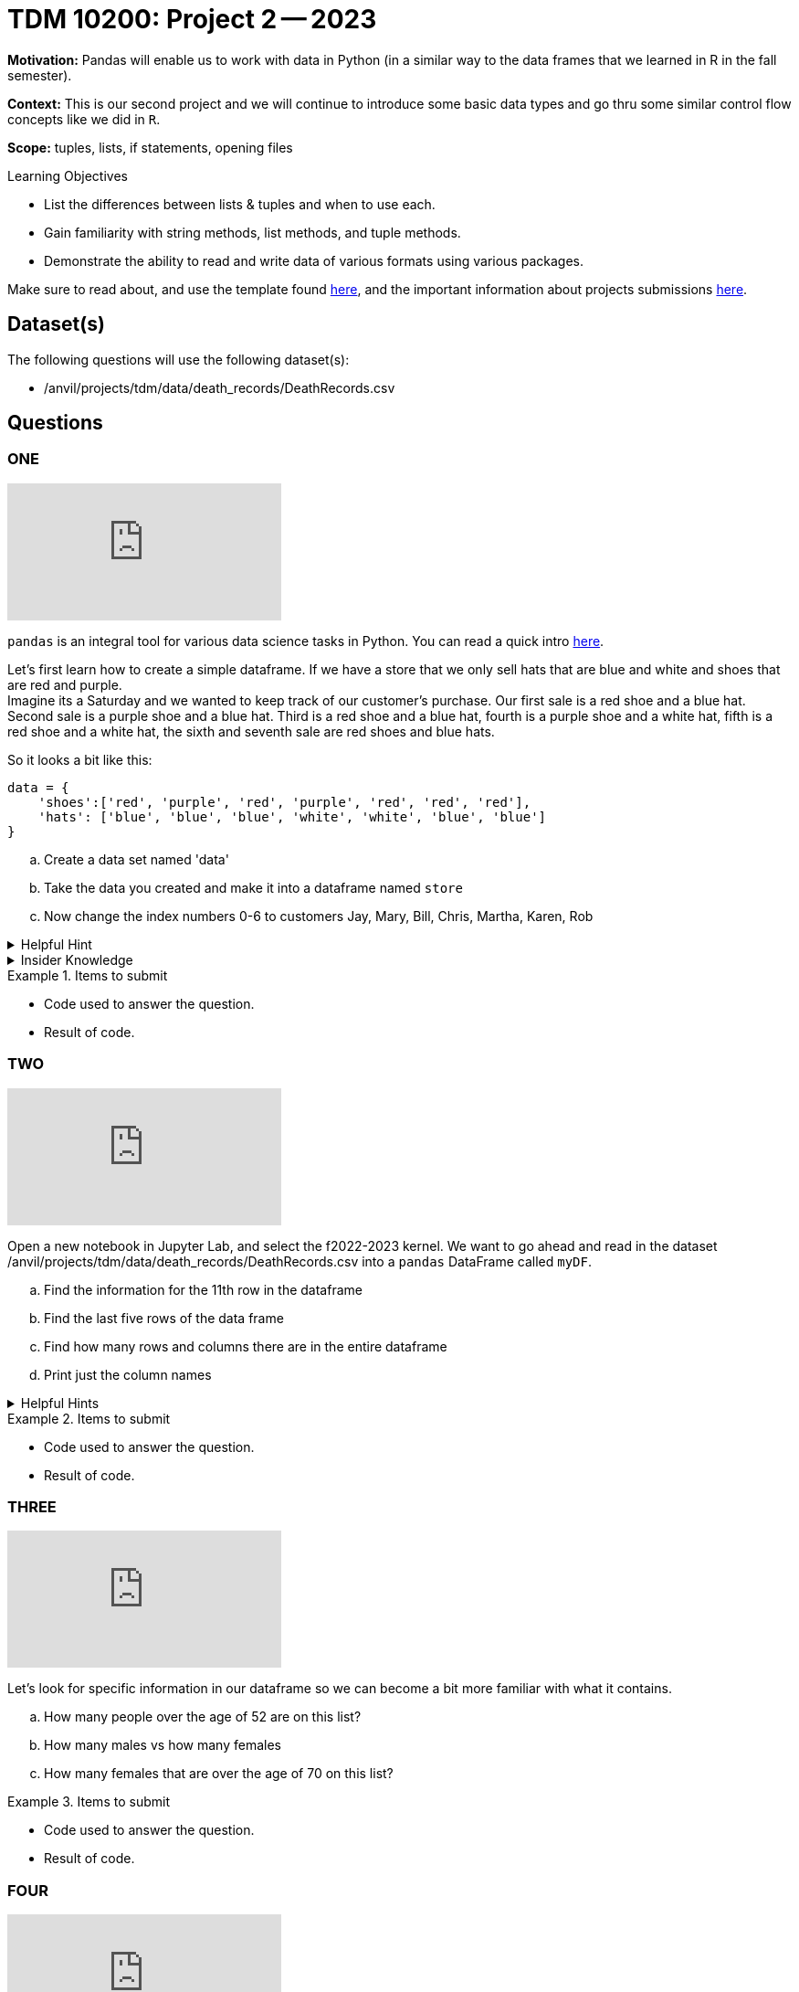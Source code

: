 = TDM 10200: Project 2 -- 2023

**Motivation:** Pandas will enable us to work with data in Python (in a similar way to the data frames that we learned in R in the fall semester).

**Context:** This is our second project and we will continue to introduce some basic data types and go thru some similar control flow concepts like we did in `R`. 

**Scope:** tuples, lists, if statements, opening files

.Learning Objectives
****
- List the differences between lists & tuples and when to use each.
- Gain familiarity with string methods, list methods, and tuple methods.
- Demonstrate the ability to read and write data of various formats using various packages.
****

Make sure to read about, and use the template found xref:templates.adoc[here], and the important information about projects submissions xref:submissions.adoc[here].

== Dataset(s)

The following questions will use the following dataset(s):

- /anvil/projects/tdm/data/death_records/DeathRecords.csv 

== Questions

=== ONE

++++
<iframe id="kaltura_player" src="https://cdnapisec.kaltura.com/p/983291/sp/98329100/embedIframeJs/uiconf_id/29134031/partner_id/983291?iframeembed=true&playerId=kaltura_player&entry_id=1_211zvy2e&flashvars[streamerType]=auto&amp;flashvars[localizationCode]=en&amp;flashvars[leadWithHTML5]=true&amp;flashvars[sideBarContainer.plugin]=true&amp;flashvars[sideBarContainer.position]=left&amp;flashvars[sideBarContainer.clickToClose]=true&amp;flashvars[chapters.plugin]=true&amp;flashvars[chapters.layout]=vertical&amp;flashvars[chapters.thumbnailRotator]=false&amp;flashvars[streamSelector.plugin]=true&amp;flashvars[EmbedPlayer.SpinnerTarget]=videoHolder&amp;flashvars[dualScreen.plugin]=true&amp;flashvars[Kaltura.addCrossoriginToIframe]=true&amp;&wid=1_aheik41m" allowfullscreen webkitallowfullscreen mozAllowFullScreen allow="autoplay *; fullscreen *; encrypted-media *" sandbox="allow-downloads allow-forms allow-same-origin allow-scripts allow-top-navigation allow-pointer-lock allow-popups allow-modals allow-orientation-lock allow-popups-to-escape-sandbox allow-presentation allow-top-navigation-by-user-activation" frameborder="0" title="TDM 10100 Project 13 Question 1"></iframe>
++++

`pandas` is an integral tool for various data science tasks in Python. You can read a quick intro https://pandas.pydata.org/pandas-docs/stable/user_guide/10min.html[here].

Let's first learn how to create a simple dataframe.
If we have a store that we only sell hats that are blue and white and shoes that are red and purple. +
Imagine its a Saturday and we wanted to keep track of our customer's purchase. 
Our first sale is a red shoe and a blue hat. Second sale is a purple shoe and a blue hat. Third is a red shoe and a blue hat, fourth is a purple shoe and a white hat, fifth is a red shoe and a white hat, the sixth and seventh sale are red shoes and blue hats. 

So it looks a bit like this:
[source, python]
----
data = {
    'shoes':['red', 'purple', 'red', 'purple', 'red', 'red', 'red'],
    'hats': ['blue', 'blue', 'blue', 'white', 'white', 'blue', 'blue']
}
----

[loweralpha]
.. Create a data set named 'data'
.. Take the data you created and make it into a dataframe named `store`
.. Now change the index numbers 0-6 to customers Jay, Mary, Bill, Chris, Martha, Karen, Rob

.Helpful Hint 
[%collapsible]
====
[source, python]
----
store = pd.DataFrame(data, index=['Jay', 'Mary', 'Bill', 'Chris', 'Martha','Karen', 'Rob'])

store
----
====



.Insider Knowledge
[%collapsible]
====
`Pandas` allows you to extract data from a CSV (comma-separated values) file. `Pandas` is a great way to get acquainted with your data, including the ability to clean, transform, and analyze data. 

The two main components of pandas are the `series` and `DataFrame`. A `series` is one dimensional (you can think of it as a column of data) and a `DataFrame` is a table made up of a collection of `series`. 

Notice that the indexing for our dataframe starts at 0. In `python`, the indexing starts at 0, as compared to `R` in the fall semester, where the indexing began at 1. This is an important fact to remember. 

====


.Items to submit
====
- Code used to answer the question. 
- Result of code.
====



=== TWO

++++
<iframe id="kaltura_player" src="https://cdnapisec.kaltura.com/p/983291/sp/98329100/embedIframeJs/uiconf_id/29134031/partner_id/983291?iframeembed=true&playerId=kaltura_player&entry_id=1_hjoj7p4t&flashvars[streamerType]=auto&amp;flashvars[localizationCode]=en&amp;flashvars[leadWithHTML5]=true&amp;flashvars[sideBarContainer.plugin]=true&amp;flashvars[sideBarContainer.position]=left&amp;flashvars[sideBarContainer.clickToClose]=true&amp;flashvars[chapters.plugin]=true&amp;flashvars[chapters.layout]=vertical&amp;flashvars[chapters.thumbnailRotator]=false&amp;flashvars[streamSelector.plugin]=true&amp;flashvars[EmbedPlayer.SpinnerTarget]=videoHolder&amp;flashvars[dualScreen.plugin]=true&amp;flashvars[Kaltura.addCrossoriginToIframe]=true&amp;&wid=1_aheik41m" allowfullscreen webkitallowfullscreen mozAllowFullScreen allow="autoplay *; fullscreen *; encrypted-media *" sandbox="allow-downloads allow-forms allow-same-origin allow-scripts allow-top-navigation allow-pointer-lock allow-popups allow-modals allow-orientation-lock allow-popups-to-escape-sandbox allow-presentation allow-top-navigation-by-user-activation" frameborder="0" title="TDM 10100 Project 13 Question 1"></iframe>
++++

Open a new notebook in Jupyter Lab, and select the f2022-2023 kernel.
We want to go ahead and read in the dataset /anvil/projects/tdm/data/death_records/DeathRecords.csv  into a `pandas` DataFrame called `myDF`. +

[loweralpha]
.. Find the information for the 11th row in the dataframe
.. Find the last five rows of the data frame
.. Find how many rows and columns there are in the entire dataframe
.. Print just the column names 



.Helpful Hints
[%collapsible]
====
[source,python]
----
.head()
.tail()
.shape
----
====

.Items to submit
====
- Code used to answer the question. 
- Result of code.
====

=== THREE

++++
<iframe id="kaltura_player" src="https://cdnapisec.kaltura.com/p/983291/sp/98329100/embedIframeJs/uiconf_id/29134031/partner_id/983291?iframeembed=true&playerId=kaltura_player&entry_id=1_a0hgrkoz&flashvars[streamerType]=auto&amp;flashvars[localizationCode]=en&amp;flashvars[leadWithHTML5]=true&amp;flashvars[sideBarContainer.plugin]=true&amp;flashvars[sideBarContainer.position]=left&amp;flashvars[sideBarContainer.clickToClose]=true&amp;flashvars[chapters.plugin]=true&amp;flashvars[chapters.layout]=vertical&amp;flashvars[chapters.thumbnailRotator]=false&amp;flashvars[streamSelector.plugin]=true&amp;flashvars[EmbedPlayer.SpinnerTarget]=videoHolder&amp;flashvars[dualScreen.plugin]=true&amp;flashvars[Kaltura.addCrossoriginToIframe]=true&amp;&wid=1_aheik41m" allowfullscreen webkitallowfullscreen mozAllowFullScreen allow="autoplay *; fullscreen *; encrypted-media *" sandbox="allow-downloads allow-forms allow-same-origin allow-scripts allow-top-navigation allow-pointer-lock allow-popups allow-modals allow-orientation-lock allow-popups-to-escape-sandbox allow-presentation allow-top-navigation-by-user-activation" frameborder="0" title="TDM 10100 Project 13 Question 1"></iframe>
++++

Let's look for specific information in our dataframe so we can become a bit more familiar with what it contains. 

[loweralpha]
.. How many people over the age of 52 are on this list?
.. How many males vs how many females
.. How many females that are over the age of 70 on this list?

.Items to submit
====
- Code used to answer the question. 
- Result of code.
====

=== FOUR

++++
<iframe id="kaltura_player" src="https://cdnapisec.kaltura.com/p/983291/sp/98329100/embedIframeJs/uiconf_id/29134031/partner_id/983291?iframeembed=true&playerId=kaltura_player&entry_id=1_2176wfz4&flashvars[streamerType]=auto&amp;flashvars[localizationCode]=en&amp;flashvars[leadWithHTML5]=true&amp;flashvars[sideBarContainer.plugin]=true&amp;flashvars[sideBarContainer.position]=left&amp;flashvars[sideBarContainer.clickToClose]=true&amp;flashvars[chapters.plugin]=true&amp;flashvars[chapters.layout]=vertical&amp;flashvars[chapters.thumbnailRotator]=false&amp;flashvars[streamSelector.plugin]=true&amp;flashvars[EmbedPlayer.SpinnerTarget]=videoHolder&amp;flashvars[dualScreen.plugin]=true&amp;flashvars[Kaltura.addCrossoriginToIframe]=true&amp;&wid=1_aheik41m" allowfullscreen webkitallowfullscreen mozAllowFullScreen allow="autoplay *; fullscreen *; encrypted-media *" sandbox="allow-downloads allow-forms allow-same-origin allow-scripts allow-top-navigation allow-pointer-lock allow-popups allow-modals allow-orientation-lock allow-popups-to-escape-sandbox allow-presentation allow-top-navigation-by-user-activation" frameborder="0" title="TDM 10100 Project 13 Question 1"></iframe>
++++

Now that we have a bit of familiarity with the data, let's introduce another common `python` package called `matplotlib`
Let's create a graphic using this package.

[loweralpha]
.. Create a graphic that illustrates then number of people who are divorced, married, single, unmarried, or widowed.
.. Create another graphic that illustrates the distribution of the age of the person at the time of death.


.Helpful Hint
[%collapsible]
====
[source,python]
----
import matplotlib.pyplot as plt
----
====

.Insider Knowledge
[%collapsible]
====
*Matplotlib* is a data visualization and plotting library for `Python`. It provides easy ways to visualize data.
====


.Items to submit
====
- Code used to answer the question. 
- Result of code.
====

=== FIVE

Now that you are familiar with the data and have an introduction to plotting, create a plot of your choice, to summarize something that you find interesting about the data.

[loweralpha]
.. Use `pandas` and your investigative skills to look thru the data and find an interesting fact, and then create a graphic that summarizes some of the data from our dataset!




.Items to submit
====
- Code used to answer the question. 
- Result of code.
====

[WARNING]
====
_Please_ make sure to double check that your submission is complete, and contains all of your code and output before submitting. If you are on a spotty internet connection, it is recommended to download your submission after submitting it to make sure what you _think_ you submitted, was what you _actually_ submitted.
                                                                                                                             
In addition, please review our xref:submissions.adoc[submission guidelines] before submitting your project.
====
